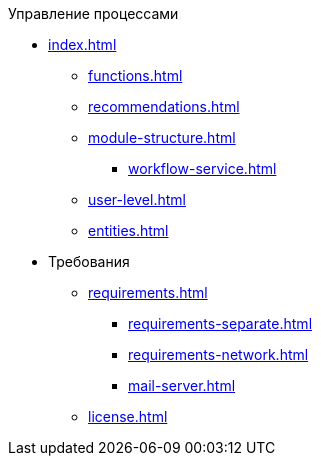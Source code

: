 .Управление процессами
* xref:index.adoc[]
** xref:functions.adoc[]
** xref:recommendations.adoc[]
** xref:module-structure.adoc[]
*** xref:workflow-service.adoc[]
** xref:user-level.adoc[]
** xref:entities.adoc[]

* Требования
** xref:requirements.adoc[]
*** xref:requirements-separate.adoc[]
*** xref:requirements-network.adoc[]
*** xref:mail-server.adoc[]
** xref:license.adoc[]
